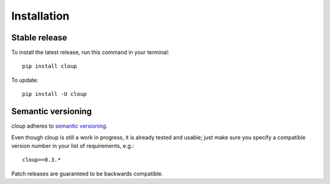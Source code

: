 .. highlight:: console

============
Installation
============

Stable release
--------------

To install the latest release, run this command in your terminal::

    pip install cloup

To update::

    pip install -U cloup


Semantic versioning
--------------------
cloup adheres to `semantic versioning <https://semver.org/>`_.

Even though cloup is still a work in progress, it is already tested and usable;
just make sure you specify a compatible version number in your list of
requirements, e.g.::

    cloup==0.3.*

Patch releases are guaranteed to be backwards compatible.
